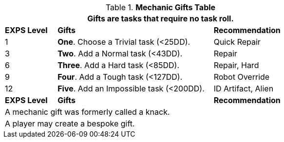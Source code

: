 .*Mechanic Gifts Table*
[width="75%",cols="^1,<3, <2",frame="all", stripes="even"]
|===
3+<|Gifts are tasks that require no task roll. 

s|EXPS Level
s|Gifts
s|Recommendation

|1
|*One*. Choose a Trivial task (<25DD).
|Quick Repair

|3
|*Two*. Add a Normal task (<43DD).
|Repair

|6
|*Three*. Add a Hard task (<85DD).
|Repair, Hard

|9
|*Four*. Add a Tough task (<127DD).
|Robot Override

|12
|*Five*. Add an Impossible task (<200DD).
|ID Artifact, Alien

s|EXPS Level
s|Gifts
s|Recommendation

3+<| A mechanic gift was formerly called a knack.
3+<| A player may create a bespoke gift.

|===

